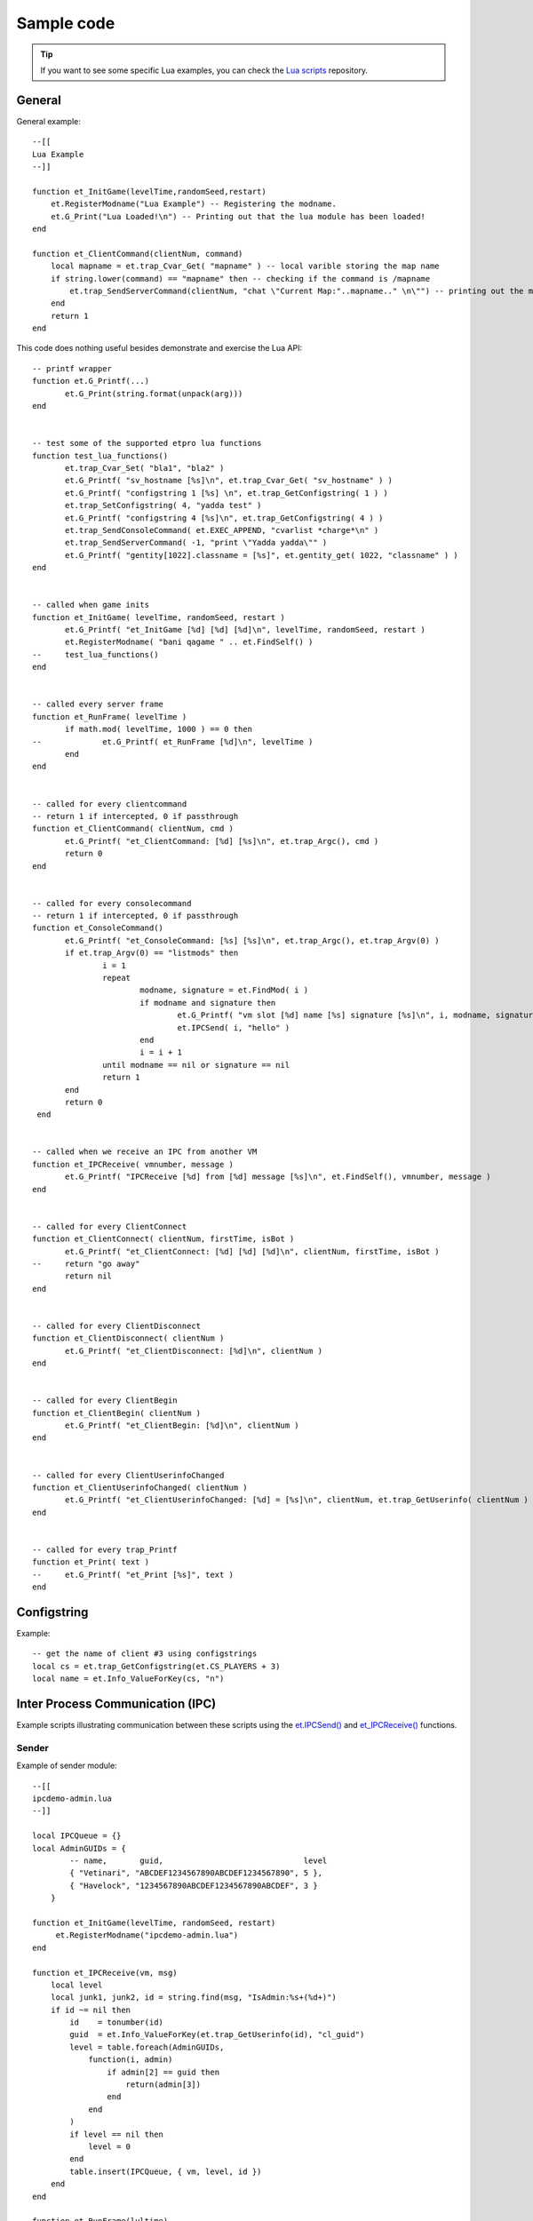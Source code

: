 ===========
Sample code
===========

.. tip:: If you want to see some specific Lua examples, you can check the `Lua scripts <https://github.com/etlegacy/etlegacy-lua-scripts>`_ repository.


General
=======


General example::

    --[[
    Lua Example
    --]]

    function et_InitGame(levelTime,randomSeed,restart)
        et.RegisterModname("Lua Example") -- Registering the modname.
        et.G_Print("Lua Loaded!\n") -- Printing out that the lua module has been loaded!
    end

    function et_ClientCommand(clientNum, command)
        local mapname = et.trap_Cvar_Get( "mapname" ) -- local varible storing the map name
        if string.lower(command) == "mapname" then -- checking if the command is /mapname
            et.trap_SendServerCommand(clientNum, "chat \"Current Map:"..mapname.." \n\"") -- printing out the map name to the client
        end
        return 1
    end


This code does nothing useful besides demonstrate and exercise the Lua API::

    -- printf wrapper
    function et.G_Printf(...)
           et.G_Print(string.format(unpack(arg)))
    end


    -- test some of the supported etpro lua functions
    function test_lua_functions()
           et.trap_Cvar_Set( "bla1", "bla2" )
           et.G_Printf( "sv_hostname [%s]\n", et.trap_Cvar_Get( "sv_hostname" ) )
           et.G_Printf( "configstring 1 [%s] \n", et.trap_GetConfigstring( 1 ) )
           et.trap_SetConfigstring( 4, "yadda test" )
           et.G_Printf( "configstring 4 [%s]\n", et.trap_GetConfigstring( 4 ) )
           et.trap_SendConsoleCommand( et.EXEC_APPEND, "cvarlist *charge*\n" )
           et.trap_SendServerCommand( -1, "print \"Yadda yadda\"" )
           et.G_Printf( "gentity[1022].classname = [%s]", et.gentity_get( 1022, "classname" ) )
    end


    -- called when game inits
    function et_InitGame( levelTime, randomSeed, restart )
           et.G_Printf( "et_InitGame [%d] [%d] [%d]\n", levelTime, randomSeed, restart )
           et.RegisterModname( "bani qagame " .. et.FindSelf() )
    --     test_lua_functions()
    end


    -- called every server frame
    function et_RunFrame( levelTime )
           if math.mod( levelTime, 1000 ) == 0 then
    --             et.G_Printf( et_RunFrame [%d]\n", levelTime )
           end
    end


    -- called for every clientcommand
    -- return 1 if intercepted, 0 if passthrough
    function et_ClientCommand( clientNum, cmd )
           et.G_Printf( "et_ClientCommand: [%d] [%s]\n", et.trap_Argc(), cmd )
           return 0
    end


    -- called for every consolecommand
    -- return 1 if intercepted, 0 if passthrough
    function et_ConsoleCommand()
           et.G_Printf( "et_ConsoleCommand: [%s] [%s]\n", et.trap_Argc(), et.trap_Argv(0) )
           if et.trap_Argv(0) == "listmods" then
                   i = 1
                   repeat
                           modname, signature = et.FindMod( i )
                           if modname and signature then
                                   et.G_Printf( "vm slot [%d] name [%s] signature [%s]\n", i, modname, signature )
                                   et.IPCSend( i, "hello" )
                           end
                           i = i + 1
                   until modname == nil or signature == nil
                   return 1
           end
           return 0
     end


    -- called when we receive an IPC from another VM
    function et_IPCReceive( vmnumber, message )
           et.G_Printf( "IPCReceive [%d] from [%d] message [%s]\n", et.FindSelf(), vmnumber, message )
    end


    -- called for every ClientConnect
    function et_ClientConnect( clientNum, firstTime, isBot )
           et.G_Printf( "et_ClientConnect: [%d] [%d] [%d]\n", clientNum, firstTime, isBot )
    --     return "go away"
           return nil
    end


    -- called for every ClientDisconnect
    function et_ClientDisconnect( clientNum )
           et.G_Printf( "et_ClientDisconnect: [%d]\n", clientNum )
    end


    -- called for every ClientBegin
    function et_ClientBegin( clientNum )
           et.G_Printf( "et_ClientBegin: [%d]\n", clientNum )
    end


    -- called for every ClientUserinfoChanged
    function et_ClientUserinfoChanged( clientNum )
           et.G_Printf( "et_ClientUserinfoChanged: [%d] = [%s]\n", clientNum, et.trap_GetUserinfo( clientNum ) )
    end


    -- called for every trap_Printf
    function et_Print( text )
    --     et.G_Printf( "et_Print [%s]", text )
    end


Configstring
============

Example::

    -- get the name of client #3 using configstrings
    local cs = et.trap_GetConfigstring(et.CS_PLAYERS + 3)
    local name = et.Info_ValueForKey(cs, "n")


Inter Process Communication (IPC)
=================================

Example scripts illustrating communication between these scripts using the `et.IPCSend() <functions.html#success-et-ipcsend-vmnumber-message>`__ and `et_IPCReceive() <functions.html#et-ipcreceive-vmnumber-message>`__ functions.


Sender
------

Example of sender module::

    --[[
    ipcdemo-admin.lua
    --]]

    local IPCQueue = {}
    local AdminGUIDs = {
            -- name,       guid,                              level
            { "Vetinari", "ABCDEF1234567890ABCDEF1234567890", 5 },
            { "Havelock", "1234567890ABCDEF1234567890ABCDEF", 3 }
        }

    function et_InitGame(levelTime, randomSeed, restart)
         et.RegisterModname("ipcdemo-admin.lua")
    end

    function et_IPCReceive(vm, msg)
        local level
        local junk1, junk2, id = string.find(msg, "IsAdmin:%s+(%d+)")
        if id ~= nil then
            id    = tonumber(id)
            guid  = et.Info_ValueForKey(et.trap_GetUserinfo(id), "cl_guid")
            level = table.foreach(AdminGUIDs,
                function(i, admin)
                    if admin[2] == guid then
                        return(admin[3])
                    end
                end
            )
            if level == nil then
                level = 0
            end
            table.insert(IPCQueue, { vm, level, id })
        end
    end

    function et_RunFrame(lvltime)
        table.foreach(IPCQueue,
            function(i, queue)
                local ok = et.IPCSend(queue[1],
                                string.format("IsAdmin: %d %d", queue[2], queue[3]))
                if ok ~= 1 then
                    local mod, cksum = et.FindMod(queue[1])
                    et.G_Print(string.format("ipcdemo-admin: IPCSend to %s (vm: %d) failed", mod, queue[1]))
                end
            end
        )
        IPCQueue = {}
    end


Receiver
--------

Example of receiver module::

    --[[
    ipcdemo-cmd.lua
    --]]

    local admin_vm    = -1
    local CommandQueue = {}

    function et_InitGame(levelTime, randomSeed, restart)
        local mod = ""
        local sig = ""
        local i = 1
        while mod ~= nil do
            mod, sig = et.FindMod(i)
            if string.find(mod, "^ipcdemo-admin.lua") == 1 then
                admin_vm = i
                mod      = nil
            end
            i = i + 1
        end
        if admin_vm == -1 then
            et.G_Print("ipcdemo-cmd.lua: Could not find vm number for ipcdemo-admin.lua")
        end
        et.RegisterModname("ipcdemo-cmd.lua")
    end

    function et_IPCReceive(vm, msg)
        if vm == admin_vm then
            local junk1,junk2,level,id = string.find(msg, "IsAdmin:%s+(%d+)%s+(%d)")
            if level ~= nil and id ~= nil then
                runAction(tonumber(id), tonumber(level))
            end
        end
    end

    function runAction(id, level)
        local done = table.foreach(CommandQueue,
            function(i, queue)
                if id == queue[1] then
                    if queue[2] <= level then
                        if queue[4] == nil then
                            et.trap_SendConsoleCommand(et.EXEC_INSERT, queue[3])
                        else
                            et.trap_SendConsoleCommand(et.EXEC_INSERT,
                                    string.format("%s %s", queue[3], queue[4]))
                        end
                    end
                    return(i)
                end
            end
        )
        if done ~= nil then
            table.remove(CommandQueue, done)
        end
    end

    function et_ClientCommand(id, command)
        local arg0 = et.trap_Argv(0)
        local arg1 = et.trap_Argv(1)
        if arg0 == "say" then
            if arg1 == "!axis" then
                --          id, lvl, cmd,         argument
                queueCommand(id, 4, "forceteam r", id)
            elseif arg1 == "!allies" then
                queueCommand(id, 4, "forceteam b", id)
            elseif arg1 == "!shuffle" then
                queueCommand(id, 3, "shuffleteamsxp_norestart", nil)
            end
        end
        return(0)
    end

    function queueCommand(id, level, cmd, argument)
        if admin_vm ~= -1 then
            local ok = et.IPCSend(admin_vm, string.format("IsAdmin: %d", id))
            if ok ~= 1 then
                et.G_Print("ipcdemo-cmd: IPCSend to ipcdemo-admin failed")
            else
                table.insert(CommandQueue, { id, level, cmd, argument })
            end
        end
    end


Database
========


Exemple using LuaSQL.


Basic use
---------

Here is an example of the basic use of the library::

    --[[
    LuaSQL demo
    --]]

    -- load driver
    local driver = require "luasql.sqlite3"
    -- create environment object
    env = assert (driver.sqlite3())
    -- connect to data source
    con = assert (env:connect("luasql-test"))
    -- reset our table
    res = con:execute"DROP TABLE people"
    res = assert (con:execute[[
      CREATE TABLE people(
        name  varchar(50),
        email varchar(50)
      )
    ]])
    -- add a few elements
    list = {
      { name="Jose das Couves", email="jose@couves.com", },
      { name="Manoel Joaquim", email="manoel.joaquim@cafundo.com", },
      { name="Maria das Dores", email="maria@dores.com", },
    }
    for i, p in pairs (list) do
      res = assert (con:execute(string.format([[
        INSERT INTO people
        VALUES ('%s', '%s')]], p.name, p.email)
      ))
    end
    -- retrieve a cursor
    cur = assert (con:execute"SELECT name, email from people")
    -- print all rows, the rows will be indexed by field names
    row = cur:fetch ({}, "a")
    while row do
      et.G_Print("Name:" .. row.name .. ", E-mail: " .. row.email .."\n")
      -- reusing the table of results
      row = cur:fetch (row, "a")
    end
    -- close everything
    cur:close() -- already closed because all the result set was consumed
    con:close()
    env:close()


And the output of this script should be::

    Name: Jose das Couves, E-mail: jose@couves.com
    Name: Manoel Joaquim, E-mail: manoel.joaquim@cafundo.com
    Name: Maria das Dores, E-mail: maria@dores.com


Iterator
--------

Here is how to create an iterator over the result of a SELECT query::

    function rows (connection, sql_statement)
      local cursor = assert (connection:execute (sql_statement))
      return function ()
        return cursor:fetch()
      end
    end

Here is how the iterator is used::

    env = assert (require"luasql.mysql".mysql())
    con = assert (env:connect"my_db")
    for id, name, address in rows (con, "select * from contacts") do
      print (string.format ("%s: %s", name, address))
    end

Obviously, the code above only works if there is a table called contacts with the columns id, name and address in this order. At the end of the loop the cursor will be automatically closed by the driver.
